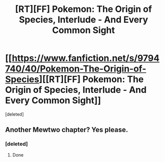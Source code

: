 #+TITLE: [RT][FF] Pokemon: The Origin of Species, Interlude - And Every Common Sight

* [[https://www.fanfiction.net/s/9794740/40/Pokemon-The-Origin-of-Species][[RT][FF] Pokemon: The Origin of Species, Interlude - And Every Common Sight]]
:PROPERTIES:
:Score: 1
:DateUnix: 1485937299.0
:DateShort: 2017-Feb-01
:END:
[deleted]


** Another Mewtwo chapter? Yes please.
:PROPERTIES:
:Author: over_who
:Score: 1
:DateUnix: 1485937358.0
:DateShort: 2017-Feb-01
:END:

*** [deleted]
:PROPERTIES:
:Score: 1
:DateUnix: 1485937397.0
:DateShort: 2017-Feb-01
:END:

**** Done
:PROPERTIES:
:Author: over_who
:Score: 1
:DateUnix: 1485937421.0
:DateShort: 2017-Feb-01
:END:
